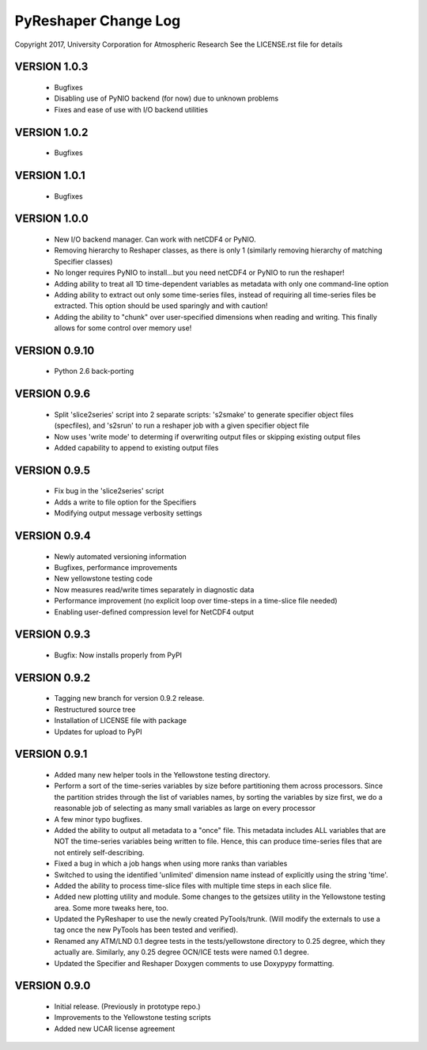 PyReshaper Change Log
=====================

Copyright 2017, University Corporation for Atmospheric Research
See the LICENSE.rst file for details

VERSION 1.0.3
-------------

 - Bugfixes
 - Disabling use of PyNIO backend (for now) due to unknown problems
 - Fixes and ease of use with I/O backend utilities
 
VERSION 1.0.2
-------------

 - Bugfixes
 
VERSION 1.0.1
-------------

 - Bugfixes

VERSION 1.0.0
-------------

 - New I/O backend manager.  Can work with netCDF4 or PyNIO.
 - Removing hierarchy to Reshaper classes, as there is only 1 (similarly
   removing hierarchy of matching Specifier classes)
 - No longer requires PyNIO to install...but you need netCDF4 or PyNIO to
   run the reshaper!
 - Adding ability to treat all 1D time-dependent variables as metadata
   with only one command-line option
 - Adding ability to extract out only some time-series files, instead of
   requiring all time-series files be extracted.  This option should be
   used sparingly and with caution!
 - Adding the ability to "chunk" over user-specified dimensions when
   reading and writing.  This finally allows for some control over memory
   use!


VERSION 0.9.10
--------------

 - Python 2.6 back-porting


VERSION 0.9.6
-------------

 - Split 'slice2series' script into 2 separate scripts: 's2smake' to generate
   specifier object files (specfiles), and 's2srun' to run a reshaper job
   with a given specifier object file
 - Now uses 'write mode' to determing if overwriting output files or skipping
   existing output files
 - Added capability to append to existing output files


VERSION 0.9.5
-------------

 - Fix bug in the 'slice2series' script
 - Adds a write to file option for the Specifiers
 - Modifying output message verbosity settings


VERSION 0.9.4
-------------

 - Newly automated versioning information
 - Bugfixes, performance improvements
 - New yellowstone testing code
 - Now measures read/write times separately in diagnostic data
 - Performance improvement (no explicit loop over time-steps in a time-slice
   file needed)
 - Enabling user-defined compression level for NetCDF4 output


VERSION 0.9.3
-------------

 - Bugfix: Now installs properly from PyPI


VERSION 0.9.2
-------------

 - Tagging new branch for version 0.9.2 release.
 - Restructured source tree
 - Installation of LICENSE file with package
 - Updates for upload to PyPI


VERSION 0.9.1
-------------
  
 - Added many new helper tools in the Yellowstone testing directory.
 - Perform a sort of the time-series variables by size before partitioning
   them across processors.  Since the partition strides through the list of
   variables names, by sorting the variables by size first, we do a reasonable
   job of selecting as many small variables as large on every processor
 - A few minor typo bugfixes.
 - Added the ability to output all metadata to a "once" file.  This metadata
   includes ALL variables that are NOT the time-series variables being written
   to file.  Hence, this can produce time-series files that are not entirely
   self-describing.
 - Fixed a bug in which a job hangs when using more ranks than variables
 - Switched to using the identified 'unlimited' dimension name instead of
   explicitly using the string 'time'.
 - Added the ability to process time-slice files with multiple time steps
   in each slice file. 
 - Added new plotting utility and module.  Some changes to the getsizes
   utility in the Yellowstone testing area.  Some more tweaks here, too.
 - Updated the PyReshaper to use the newly created PyTools/trunk.  (Will
   modify the externals to use a tag once the new PyTools has been tested and
   verified).
 - Renamed any ATM/LND 0.1 degree tests in the tests/yellowstone directory to 
   0.25 degree, which they actually are.  Similarly, any 0.25 degree OCN/ICE
   tests were named 0.1 degree.
 - Updated the Specifier and Reshaper Doxygen comments to use Doxypypy
   formatting.


VERSION 0.9.0
-------------

 - Initial release.  (Previously in prototype repo.)
 - Improvements to the Yellowstone testing scripts
 - Added new UCAR license agreement
